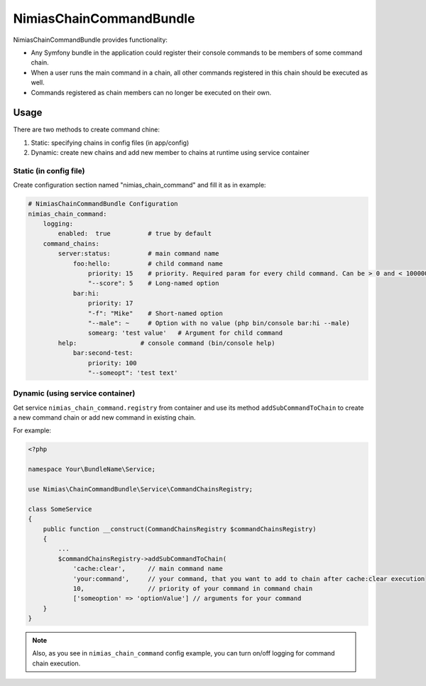 NimiasChainCommandBundle
######################

NimiasChainCommandBundle provides functionality:

* Any Symfony bundle in the application could register their console commands to be members of some command chain.
* When a user runs the main command in a chain, all other commands registered in this chain should be executed as well.
* Commands registered as chain members can no longer be executed on their own.

Usage
================

There are two methods to create command chine:

1. Static: specifying chains in config files (in app/config)
2. Dynamic: create new chains and add new member to chains at runtime using service container

Static (in config file)
-------------------------------
Create configuration section named "nimias_chain_command" and fill it as in example:

.. code-block:: yaml

    # NimiasChainCommandBundle Configuration
    nimias_chain_command:
        logging:
            enabled:  true          # true by default
        command_chains:
            server:status:          # main command name
                foo:hello:          # child command name
                    priority: 15    # priority. Required param for every child command. Can be > 0 and < 1000000
                    "--score": 5    # Long-named option
                bar:hi:
                    priority: 17
                    "-f": "Mike"    # Short-named option
                    "--male": ~     # Option with no value (php bin/console bar:hi --male)
                    somearg: 'test value'   # Argument for child command
            help:                 # console command (bin/console help)
                bar:second-test:
                    priority: 100
                    "--someopt": 'test text'



Dynamic (using service container)
-----------------------------------------

Get service ``nimias_chain_command.registry`` from container and use its method ``addSubCommandToChain`` to create a new command
chain or add new command in existing chain.

For example:

.. code-block:: php

    <?php

    namespace Your\BundleName\Service;

    use Nimias\ChainCommandBundle\Service\CommandChainsRegistry;

    class SomeService
    {
        public function __construct(CommandChainsRegistry $commandChainsRegistry)
        {
            ...
            $commandChainsRegistry->addSubCommandToChain(
                'cache:clear',      // main command name
                'your:command',     // your command, that you want to add to chain after cache:clear execution
                10,                 // priority of your command in command chain
                ['someoption' => 'optionValue'] // arguments for your command
        }
    }

.. note::

    Also, as you see in ``nimias_chain_command`` config example, you can turn on/off logging for command chain execution.
